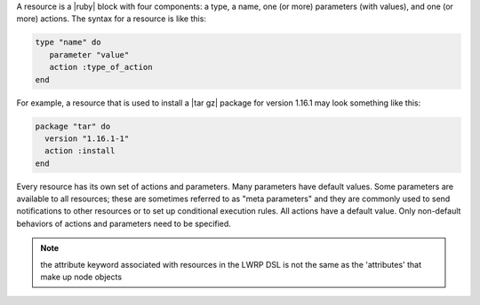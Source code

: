 .. The contents of this file are included in multiple topics.
.. This file should not be changed in a way that hinders its ability to appear in multiple documentation sets.

A resource is a |ruby| block with four components: a type, a name, one (or more) parameters (with values), and one (or more) actions. The syntax for a resource is like this:

.. code-block:: ruby

   type "name" do
      parameter "value"
      action :type_of_action
   end

For example, a resource that is used to install a |tar gz| package for version 1.16.1 may look something like this:

.. code-block:: ruby

   package "tar" do
     version "1.16.1-1"
     action :install
   end

Every resource has its own set of actions and parameters. Many parameters have default values. Some parameters are available to all resources; these are sometimes referred to as "meta parameters" and they are commonly used to send notifications to other resources or to set up conditional execution rules. All actions have a default value. Only non-default behaviors of actions and parameters need to be specified.

.. note:: the attribute keyword associated with resources in the LWRP DSL is not the same as the 'attributes' that make up node objects
